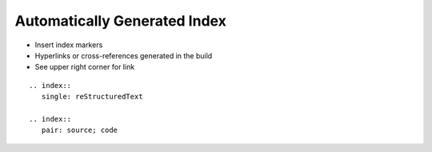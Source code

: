 ===============================
 Automatically Generated Index
===============================

- Insert index markers
- Hyperlinks or cross-references generated in the build
- See upper right corner for link

::

  .. index::
     single: reStructuredText

  .. index::
     pair: source; code
